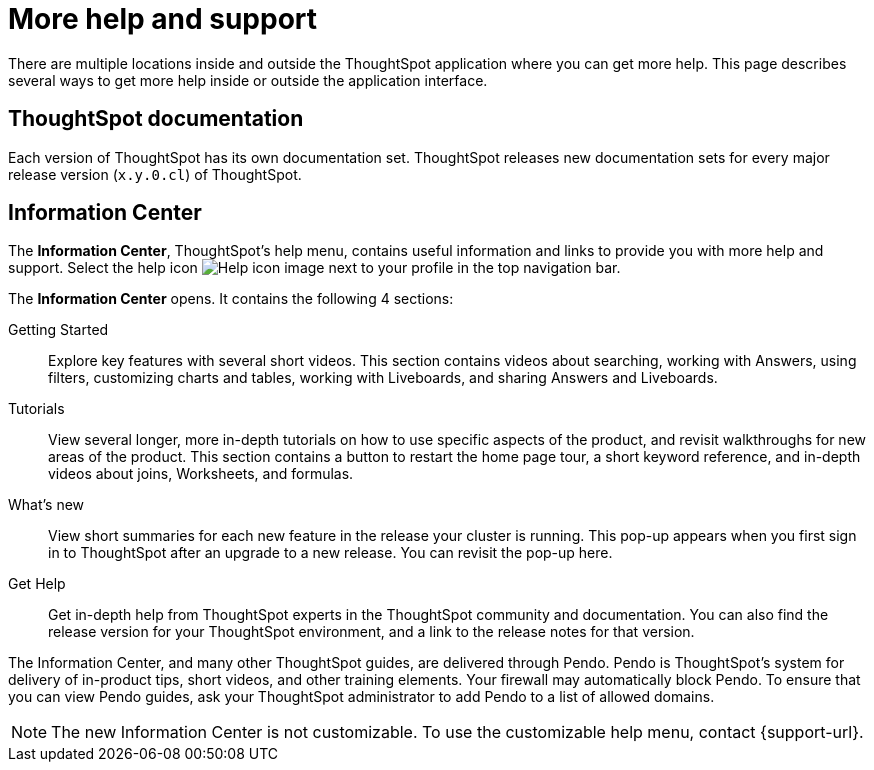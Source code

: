 = More help and support
:last_updated: 11/05/2021
:linkattrs:
:experimental:
:page-layout: default-cloud
:page-aliases: /end-user/help-center/what-you-can-find-in-the-help-center.adoc
:description: There are many locations on the web where you can find help for ThoughtSpot.

There are multiple locations inside and outside the ThoughtSpot application where you can get more help.
This page describes several ways to get more help inside or outside the application interface.

== ThoughtSpot documentation

Each version of ThoughtSpot has its own documentation set.
ThoughtSpot releases new documentation sets for every major release version (`x.y.0.cl`) of ThoughtSpot.

== Information Center

The *Information Center*, ThoughtSpot's help menu, contains useful information and links to provide you with more help and support.
Select the help icon image:icon-help.png[Help icon image] next to your profile in the top navigation bar.

The *Information Center* opens.
It contains the following 4 sections:

Getting Started::
Explore key features with several short videos. This section contains videos about searching, working with Answers, using filters, customizing charts and tables, working with Liveboards, and sharing Answers and Liveboards.

// ask scott about the navigation overview

Tutorials::
View several longer, more in-depth tutorials on how to use specific aspects of the product, and revisit walkthroughs for new areas of the product. This section contains a button to restart the home page tour, a short keyword reference, and in-depth videos about joins, Worksheets, and formulas.

What's new::
View short summaries for each new feature in the release your cluster is running. This pop-up appears when you first sign in to ThoughtSpot after an upgrade to a new release. You can revisit the pop-up here.

Get Help::
Get in-depth help from ThoughtSpot experts in the ThoughtSpot community and documentation. You can also find the release version for your ThoughtSpot environment, and a link to the release notes for that version.

The Information Center, and many other ThoughtSpot guides, are delivered through Pendo.
Pendo is ThoughtSpot's system for delivery of in-product tips, short videos, and other training elements.
Your firewall may automatically block Pendo.
To ensure that you can view Pendo guides, ask your ThoughtSpot administrator to add Pendo to a list of allowed domains.

NOTE: The new Information Center is not customizable.
To use the customizable help menu, contact {support-url}.
